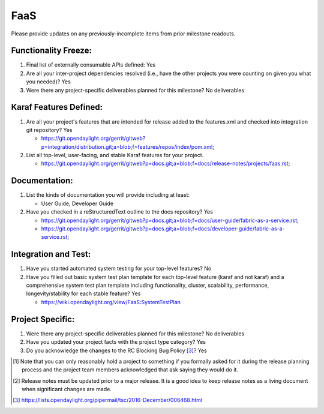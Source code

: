 ====
FaaS
====

Please provide updates on any previously-incomplete items from prior milestone
readouts.

Functionality Freeze:
---------------------

1. Final list of externally consumable APIs defined: Yes

2. Are all your inter-project dependencies resolved (i.e., have the other
   projects you were counting on given you what you needed)? Yes

3. Were there any project-specific deliverables planned for this milestone?
   No deliverables

Karaf Features Defined:
-----------------------

1. Are all your project's features that are intended for release added to the
   features.xml and checked into integration git repository? Yes

   - https://git.opendaylight.org/gerrit/gitweb?p=integration/distribution.git;a=blob;f=features/repos/index/pom.xml;

2. List all top-level, user-facing, and stable Karaf features for your project.

   - https://git.opendaylight.org/gerrit/gitweb?p=docs.git;a=blob;f=docs/release-notes/projects/faas.rst;

Documentation:
--------------

1. List the kinds of documentation you will provide including at least:

   - User Guide, Developer Guide

2. Have you checked in a reStructuredText outline to the docs repository? Yes

   - https://git.opendaylight.org/gerrit/gitweb?p=docs.git;a=blob;f=docs/user-guide/fabric-as-a-service.rst;
   - https://git.opendaylight.org/gerrit/gitweb?p=docs.git;a=blob;f=docs/developer-guide/fabric-as-a-service.rst;

Integration and Test:
---------------------

1. Have you started automated system testing for your top-level features? No 

2. Have you filled out basic system test plan template for each top-level
   feature (karaf and not karaf) and a comprehensive system test plan template
   including functionality, cluster, scalability, performance,
   longevity/stability for each stable feature? Yes

   - https://wiki.opendaylight.org/view/FaaS:SystemTestPlan

Project Specific:
-----------------

1. Were there any project-specific deliverables planned for this milestone? No deliverables

2. Have you updated your project facts with the project type category? Yes

3. Do you acknowledge the changes to the RC Blocking Bug Policy [3]_? Yes

.. [1] Note that you can only reasonably hold a project to something if you
       formally asked for it during the release planning process and the project
       team members acknowledged that ask saying they would do it.
.. [2] Release notes must be updated prior to a major release. It is a good idea
       to keep release notes as a living document when significant changes are
       made.
.. [3] https://lists.opendaylight.org/pipermail/tsc/2016-December/006468.html
